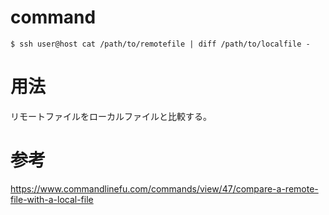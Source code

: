 * command
#+BEGIN_EXAMPLE
$ ssh user@host cat /path/to/remotefile | diff /path/to/localfile -
#+END_EXAMPLE
* 用法
リモートファイルをローカルファイルと比較する。
* 参考
https://www.commandlinefu.com/commands/view/47/compare-a-remote-file-with-a-local-file

